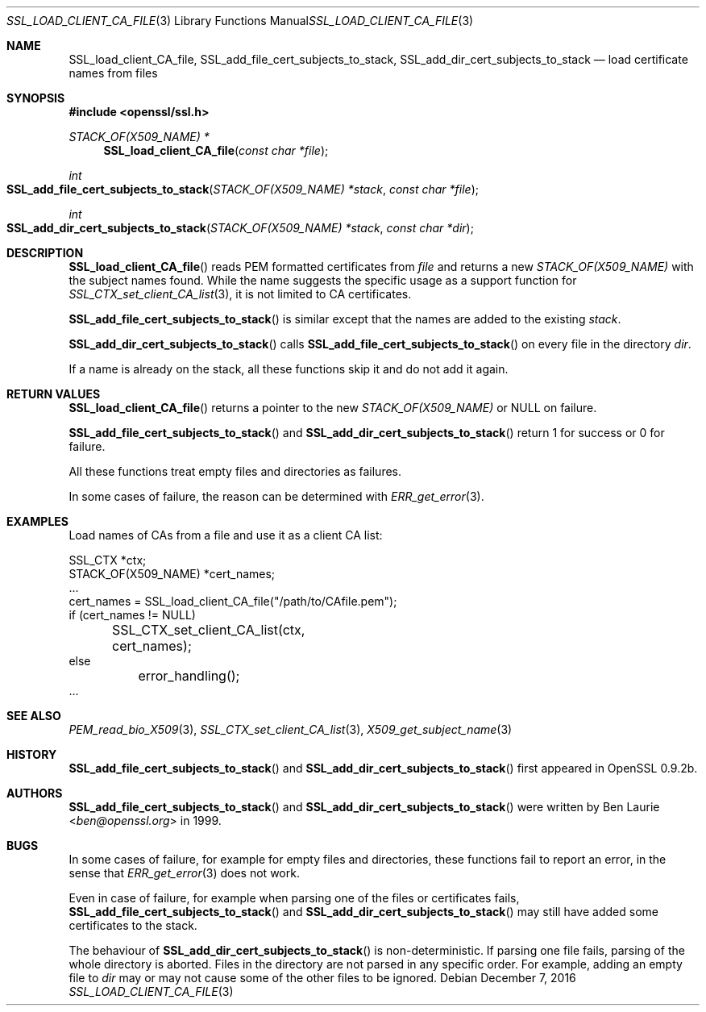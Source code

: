 .\"	$OpenBSD: SSL_load_client_CA_file.3,v 1.3 2016/12/07 14:38:43 schwarze Exp $
.\"	OpenSSL b97fdb57 Nov 11 09:33:09 2016 +0100
.\"
.\" This file is a derived work.
.\" The changes are covered by the following Copyright and license:
.\"
.\" Copyright (c) 2016 Ingo Schwarze <schwarze@openbsd.org>
.\"
.\" Permission to use, copy, modify, and distribute this software for any
.\" purpose with or without fee is hereby granted, provided that the above
.\" copyright notice and this permission notice appear in all copies.
.\"
.\" THE SOFTWARE IS PROVIDED "AS IS" AND THE AUTHOR DISCLAIMS ALL WARRANTIES
.\" WITH REGARD TO THIS SOFTWARE INCLUDING ALL IMPLIED WARRANTIES OF
.\" MERCHANTABILITY AND FITNESS. IN NO EVENT SHALL THE AUTHOR BE LIABLE FOR
.\" ANY SPECIAL, DIRECT, INDIRECT, OR CONSEQUENTIAL DAMAGES OR ANY DAMAGES
.\" WHATSOEVER RESULTING FROM LOSS OF USE, DATA OR PROFITS, WHETHER IN AN
.\" ACTION OF CONTRACT, NEGLIGENCE OR OTHER TORTIOUS ACTION, ARISING OUT OF
.\" OR IN CONNECTION WITH THE USE OR PERFORMANCE OF THIS SOFTWARE.
.\"
.\" The original file was written by Lutz Jaenicke <jaenicke@openssl.org>.
.\" Copyright (c) 2000 The OpenSSL Project.  All rights reserved.
.\"
.\" Redistribution and use in source and binary forms, with or without
.\" modification, are permitted provided that the following conditions
.\" are met:
.\"
.\" 1. Redistributions of source code must retain the above copyright
.\"    notice, this list of conditions and the following disclaimer.
.\"
.\" 2. Redistributions in binary form must reproduce the above copyright
.\"    notice, this list of conditions and the following disclaimer in
.\"    the documentation and/or other materials provided with the
.\"    distribution.
.\"
.\" 3. All advertising materials mentioning features or use of this
.\"    software must display the following acknowledgment:
.\"    "This product includes software developed by the OpenSSL Project
.\"    for use in the OpenSSL Toolkit. (http://www.openssl.org/)"
.\"
.\" 4. The names "OpenSSL Toolkit" and "OpenSSL Project" must not be used to
.\"    endorse or promote products derived from this software without
.\"    prior written permission. For written permission, please contact
.\"    openssl-core@openssl.org.
.\"
.\" 5. Products derived from this software may not be called "OpenSSL"
.\"    nor may "OpenSSL" appear in their names without prior written
.\"    permission of the OpenSSL Project.
.\"
.\" 6. Redistributions of any form whatsoever must retain the following
.\"    acknowledgment:
.\"    "This product includes software developed by the OpenSSL Project
.\"    for use in the OpenSSL Toolkit (http://www.openssl.org/)"
.\"
.\" THIS SOFTWARE IS PROVIDED BY THE OpenSSL PROJECT ``AS IS'' AND ANY
.\" EXPRESSED OR IMPLIED WARRANTIES, INCLUDING, BUT NOT LIMITED TO, THE
.\" IMPLIED WARRANTIES OF MERCHANTABILITY AND FITNESS FOR A PARTICULAR
.\" PURPOSE ARE DISCLAIMED.  IN NO EVENT SHALL THE OpenSSL PROJECT OR
.\" ITS CONTRIBUTORS BE LIABLE FOR ANY DIRECT, INDIRECT, INCIDENTAL,
.\" SPECIAL, EXEMPLARY, OR CONSEQUENTIAL DAMAGES (INCLUDING, BUT
.\" NOT LIMITED TO, PROCUREMENT OF SUBSTITUTE GOODS OR SERVICES;
.\" LOSS OF USE, DATA, OR PROFITS; OR BUSINESS INTERRUPTION)
.\" HOWEVER CAUSED AND ON ANY THEORY OF LIABILITY, WHETHER IN CONTRACT,
.\" STRICT LIABILITY, OR TORT (INCLUDING NEGLIGENCE OR OTHERWISE)
.\" ARISING IN ANY WAY OUT OF THE USE OF THIS SOFTWARE, EVEN IF ADVISED
.\" OF THE POSSIBILITY OF SUCH DAMAGE.
.\"
.Dd $Mdocdate: December 7 2016 $
.Dt SSL_LOAD_CLIENT_CA_FILE 3
.Os
.Sh NAME
.Nm SSL_load_client_CA_file ,
.Nm SSL_add_file_cert_subjects_to_stack ,
.Nm SSL_add_dir_cert_subjects_to_stack
.Nd load certificate names from files
.Sh SYNOPSIS
.In openssl/ssl.h
.Ft STACK_OF(X509_NAME) *
.Fn SSL_load_client_CA_file "const char *file"
.Ft int
.Fo SSL_add_file_cert_subjects_to_stack
.Fa "STACK_OF(X509_NAME) *stack"
.Fa "const char *file"
.Fc
.Ft int
.Fo SSL_add_dir_cert_subjects_to_stack
.Fa "STACK_OF(X509_NAME) *stack"
.Fa "const char *dir"
.Fc
.Sh DESCRIPTION
.Fn SSL_load_client_CA_file
reads PEM formatted certificates from
.Fa file
and returns a new
.Vt STACK_OF(X509_NAME)
with the subject names found.
While the name suggests the specific usage as a support function for
.Xr SSL_CTX_set_client_CA_list 3 ,
it is not limited to CA certificates.
.Pp
.Fn SSL_add_file_cert_subjects_to_stack
is similar except that the names are added to the existing
.Fa stack .
.Pp
.Fn SSL_add_dir_cert_subjects_to_stack
calls
.Fn SSL_add_file_cert_subjects_to_stack
on every file in the directory
.Fa dir .
.Pp
If a name is already on the stack, all these functions skip it and
do not add it again.
.Sh RETURN VALUES
.Fn SSL_load_client_CA_file
returns a pointer to the new
.Vt STACK_OF(X509_NAME)
or
.Dv NULL on failure.
.Pp
.Fn SSL_add_file_cert_subjects_to_stack
and
.Fn SSL_add_dir_cert_subjects_to_stack
return 1 for success or 0 for failure.
.Pp
All these functions treat empty files and directories as failures.
.Pp
In some cases of failure, the reason can be determined with
.Xr ERR_get_error 3 .
.Sh EXAMPLES
Load names of CAs from a file and use it as a client CA list:
.Bd -literal
SSL_CTX *ctx;
STACK_OF(X509_NAME) *cert_names;
\&...
cert_names = SSL_load_client_CA_file("/path/to/CAfile.pem");
if (cert_names != NULL)
	SSL_CTX_set_client_CA_list(ctx, cert_names);
else
	error_handling();
\&...
.Ed
.Sh SEE ALSO
.Xr PEM_read_bio_X509 3 ,
.Xr SSL_CTX_set_client_CA_list 3 ,
.Xr X509_get_subject_name 3
.Sh HISTORY
.Fn SSL_add_file_cert_subjects_to_stack
and
.Fn SSL_add_dir_cert_subjects_to_stack
first appeared in OpenSSL 0.9.2b.
.Sh AUTHORS
.Fn SSL_add_file_cert_subjects_to_stack
and
.Fn SSL_add_dir_cert_subjects_to_stack
were written by
.An Ben Laurie Aq Mt ben@openssl.org
in 1999.
.Sh BUGS
In some cases of failure, for example for empty files and directories,
these functions fail to report an error, in the sense that
.Xr ERR_get_error 3
does not work.
.Pp
Even in case of failure, for example when parsing one of the
files or certificates fails,
.Fn SSL_add_file_cert_subjects_to_stack
and
.Fn SSL_add_dir_cert_subjects_to_stack
may still have added some certificates to the stack.
.Pp
The behaviour of
.Fn SSL_add_dir_cert_subjects_to_stack
is non-deterministic.
If parsing one file fails, parsing of the whole directory is aborted.
Files in the directory are not parsed in any specific order.
For example, adding an empty file to
.Fa dir
may or may not cause some of the other files to be ignored.
